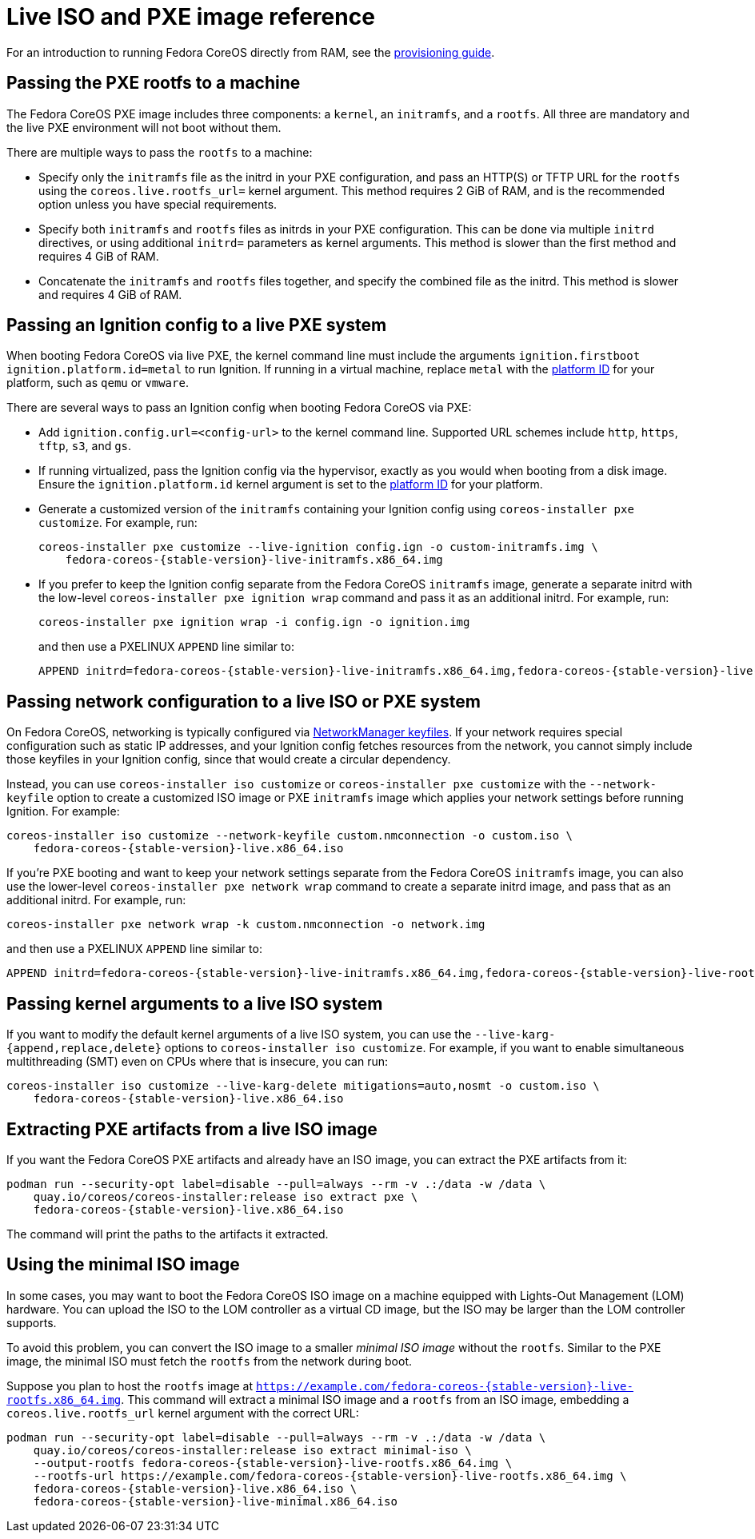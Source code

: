 = Live ISO and PXE image reference

For an introduction to running Fedora CoreOS directly from RAM, see the xref:live-booting.adoc[provisioning guide].

== Passing the PXE rootfs to a machine

The Fedora CoreOS PXE image includes three components: a `kernel`, an `initramfs`, and a `rootfs`. All three are mandatory and the live PXE environment will not boot without them.

There are multiple ways to pass the `rootfs` to a machine:

- Specify only the `initramfs` file as the initrd in your PXE configuration, and pass an HTTP(S) or TFTP URL for the `rootfs` using the `coreos.live.rootfs_url=` kernel argument. This method requires 2 GiB of RAM, and is the recommended option unless you have special requirements.
- Specify both `initramfs` and `rootfs` files as initrds in your PXE configuration. This can be done via multiple `initrd` directives, or using additional `initrd=` parameters as kernel arguments. This method is slower than the first method and requires 4 GiB of RAM.
- Concatenate the `initramfs` and `rootfs` files together, and specify the combined file as the initrd. This method is slower and requires 4 GiB of RAM.

== Passing an Ignition config to a live PXE system

When booting Fedora CoreOS via live PXE, the kernel command line must include the arguments `ignition.firstboot ignition.platform.id=metal` to run Ignition. If running in a virtual machine, replace `metal` with the https://coreos.github.io/ignition/supported-platforms/[platform ID] for your platform, such as `qemu` or `vmware`.

There are several ways to pass an Ignition config when booting Fedora CoreOS via PXE:

- Add `ignition.config.url=<config-url>` to the kernel command line. Supported URL schemes include `http`, `https`, `tftp`, `s3`, and `gs`.

- If running virtualized, pass the Ignition config via the hypervisor, exactly as you would when booting from a disk image. Ensure the `ignition.platform.id` kernel argument is set to the https://coreos.github.io/ignition/supported-platforms/[platform ID] for your platform.

- Generate a customized version of the `initramfs` containing your Ignition config using `coreos-installer pxe customize`. For example, run:
+
[source,bash,subs="attributes"]
----
coreos-installer pxe customize --live-ignition config.ign -o custom-initramfs.img \
    fedora-coreos-{stable-version}-live-initramfs.x86_64.img
----

- If you prefer to keep the Ignition config separate from the Fedora CoreOS `initramfs` image, generate a separate initrd with the low-level `coreos-installer pxe ignition wrap` command and pass it as an additional initrd. For example, run:
+
[source,bash]
----
coreos-installer pxe ignition wrap -i config.ign -o ignition.img
----
+
and then use a PXELINUX `APPEND` line similar to:
+
[source,subs="attributes"]
----
APPEND initrd=fedora-coreos-{stable-version}-live-initramfs.x86_64.img,fedora-coreos-{stable-version}-live-rootfs.x86_64.img,ignition.img ignition.firstboot ignition.platform.id=metal
----

== Passing network configuration to a live ISO or PXE system

On Fedora CoreOS, networking is typically configured via https://developer.gnome.org/NetworkManager/stable/nm-settings-keyfile.html[NetworkManager keyfiles]. If your network requires special configuration such as static IP addresses, and your Ignition config fetches resources from the network, you cannot simply include those keyfiles in your Ignition config, since that would create a circular dependency.

Instead, you can use `coreos-installer iso customize` or `coreos-installer pxe customize` with the `--network-keyfile` option to create a customized ISO image or PXE `initramfs` image which applies your network settings before running Ignition. For example:

[source,bash,subs="attributes"]
----
coreos-installer iso customize --network-keyfile custom.nmconnection -o custom.iso \
    fedora-coreos-{stable-version}-live.x86_64.iso
----

If you're PXE booting and want to keep your network settings separate from the Fedora CoreOS `initramfs` image, you can also use the lower-level `coreos-installer pxe network wrap` command to create a separate initrd image, and pass that as an additional initrd. For example, run:

[source,bash]
----
coreos-installer pxe network wrap -k custom.nmconnection -o network.img
----

and then use a PXELINUX `APPEND` line similar to:

[source,subs="attributes"]
----
APPEND initrd=fedora-coreos-{stable-version}-live-initramfs.x86_64.img,fedora-coreos-{stable-version}-live-rootfs.x86_64.img,network.img ignition.firstboot ignition.platform.id=metal
----

== Passing kernel arguments to a live ISO system

If you want to modify the default kernel arguments of a live ISO system, you can use the `--live-karg-{append,replace,delete}` options to `coreos-installer iso customize`. For example, if you want to enable simultaneous multithreading (SMT) even on CPUs where that is insecure, you can run:

[source,bash,subs="attributes"]
----
coreos-installer iso customize --live-karg-delete mitigations=auto,nosmt -o custom.iso \
    fedora-coreos-{stable-version}-live.x86_64.iso
----

== Extracting PXE artifacts from a live ISO image

If you want the Fedora CoreOS PXE artifacts and already have an ISO image, you can extract the PXE artifacts from it:

[source,bash,subs="attributes"]
----
podman run --security-opt label=disable --pull=always --rm -v .:/data -w /data \
    quay.io/coreos/coreos-installer:release iso extract pxe \
    fedora-coreos-{stable-version}-live.x86_64.iso
----

The command will print the paths to the artifacts it extracted.

== Using the minimal ISO image

In some cases, you may want to boot the Fedora CoreOS ISO image on a machine equipped with Lights-Out Management (LOM) hardware. You can upload the ISO to the LOM controller as a virtual CD image, but the ISO may be larger than the LOM controller supports.

To avoid this problem, you can convert the ISO image to a smaller _minimal ISO image_ without the `rootfs`. Similar to the PXE image, the minimal ISO must fetch the `rootfs` from the network during boot.

Suppose you plan to host the `rootfs` image at `https://example.com/fedora-coreos-{stable-version}-live-rootfs.x86_64.img`. This command will extract a minimal ISO image and a `rootfs` from an ISO image, embedding a `coreos.live.rootfs_url` kernel argument with the correct URL:

[source,bash,subs="attributes"]
----
podman run --security-opt label=disable --pull=always --rm -v .:/data -w /data \
    quay.io/coreos/coreos-installer:release iso extract minimal-iso \
    --output-rootfs fedora-coreos-{stable-version}-live-rootfs.x86_64.img \
    --rootfs-url https://example.com/fedora-coreos-{stable-version}-live-rootfs.x86_64.img \
    fedora-coreos-{stable-version}-live.x86_64.iso \
    fedora-coreos-{stable-version}-live-minimal.x86_64.iso
----
